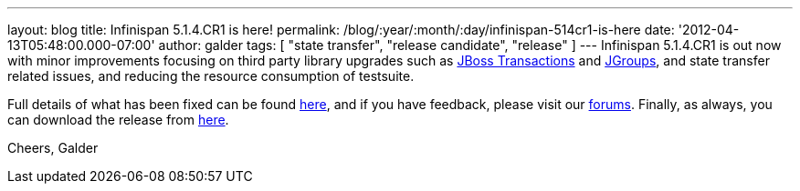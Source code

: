 ---
layout: blog
title: Infinispan 5.1.4.CR1 is here!
permalink: /blog/:year/:month/:day/infinispan-514cr1-is-here
date: '2012-04-13T05:48:00.000-07:00'
author: galder
tags: [ "state transfer", "release candidate", "release" ]
---
Infinispan 5.1.4.CR1 is out now with minor improvements focusing
on third party library upgrades such as
http://www.jboss.org/jbosstm[JBoss Transactions] and
http://www.jgroups.org/[JGroups], and state transfer related issues,
and reducing the resource consumption of testsuite.

Full details of what has been fixed can be found
https://issues.jboss.org/secure/ReleaseNote.jspa?projectId=12310799&version=12319311[here],
and if you have feedback, please visit our
http://community.jboss.org/en/infinispan?view=discussions[forums].
Finally, as always, you can download the release from
http://www.jboss.org/infinispan/downloads[here].

Cheers,
Galder
